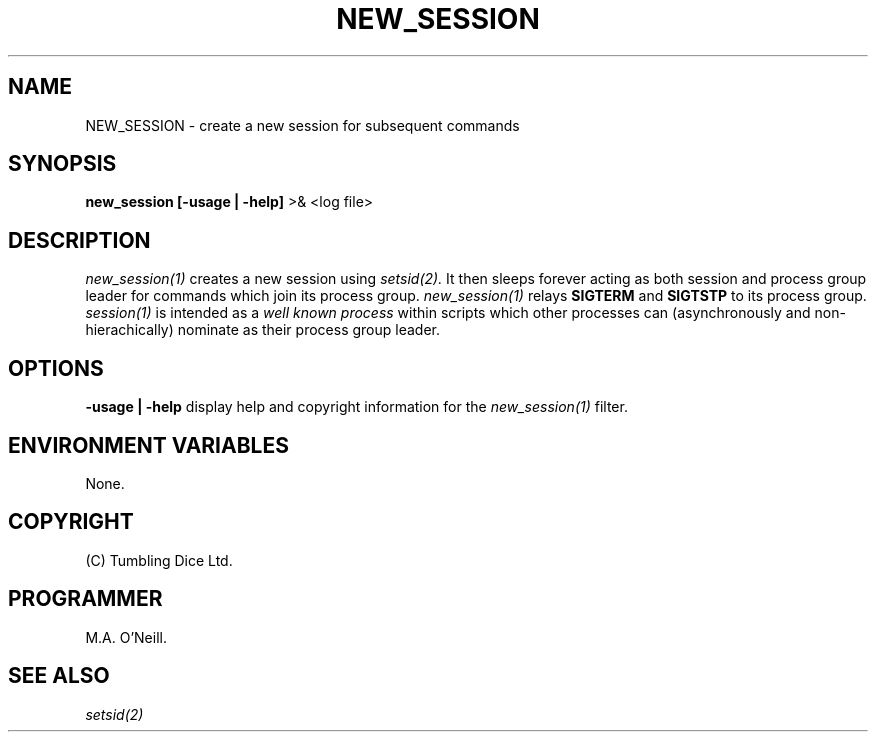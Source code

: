 .TH NEW_SESSION 1 "8 February 2003" "PUPSP3 Script" "PUPSP3 Scripts"

.SH NAME
NEW_SESSION \- create a new session for subsequent commands 
.br

.SH SYNOPSIS
.B new_session 
.B [-usage | -help]
>& <log file>
.br

.SH DESCRIPTION
.I new_session(1)
creates a new session using
.I setsid(2).
It then sleeps forever acting as both session and process group leader for
commands which join its process group.
.I new_session(1)
relays
.B SIGTERM
and
.B SIGTSTP
to its process group.
.I session(1)
is intended as a
.I well known process
within scripts which other processes can (asynchronously and non-hierachically) nominate
as their process group leader.
.br


.SH OPTIONS

.B -usage | -help
display help and copyright information for the
.I new_session(1)
filter.
.br

.SH ENVIRONMENT VARIABLES
None.
.br

.SH COPYRIGHT
(C) Tumbling Dice Ltd.
.br

.SH PROGRAMMER
M.A. O'Neill.
.br

.SH SEE ALSO
.I setsid(2)
.br
